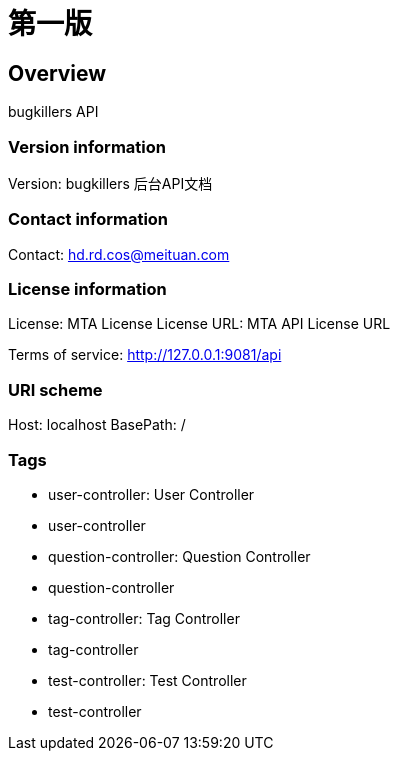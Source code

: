 = 第一版

== Overview
bugkillers API

=== Version information
Version: bugkillers 后台API文档

=== Contact information
Contact: hd.rd.cos@meituan.com

=== License information
License: MTA License
License URL: MTA API License URL

Terms of service: http://127.0.0.1:9081/api

=== URI scheme
Host: localhost
BasePath: /

=== Tags

* user-controller: User Controller
* user-controller
* question-controller: Question Controller
* question-controller
* tag-controller: Tag Controller
* tag-controller
* test-controller: Test Controller
* test-controller



